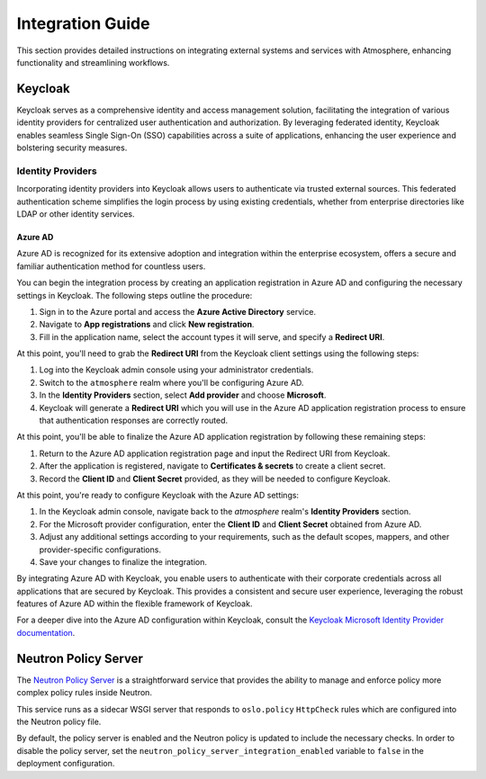 #################
Integration Guide
#################

This section provides detailed instructions on integrating external systems
and services with Atmosphere, enhancing functionality and streamlining workflows.

********
Keycloak
********

Keycloak serves as a comprehensive identity and access management solution,
facilitating the integration of various identity providers for centralized user
authentication and authorization. By leveraging federated identity, Keycloak enables
seamless Single Sign-On (SSO) capabilities across a suite of applications, enhancing
the user experience and bolstering security measures.

Identity Providers
==================

Incorporating identity providers into Keycloak allows users to authenticate via trusted
external sources. This federated authentication scheme simplifies the login process by
using existing credentials, whether from enterprise directories like LDAP or other
identity services.

Azure AD
--------

Azure AD is recognized for its extensive adoption and integration within the enterprise
ecosystem, offers a secure and familiar authentication method for countless users.

You can begin the integration process by creating an application registration in Azure AD
and configuring the necessary settings in Keycloak. The following steps outline the
procedure:

1. Sign in to the Azure portal and access the **Azure Active Directory** service.
2. Navigate to **App registrations** and click **New registration**.
3. Fill in the application name, select the account types it will serve, and
   specify a **Redirect URI**.

At this point, you'll need to grab the **Redirect URI** from the Keycloak client settings
using the following steps:

1. Log into the Keycloak admin console using your administrator credentials.
2. Switch to the ``atmosphere`` realm where you'll be configuring Azure AD.
3. In the **Identity Providers** section, select **Add provider** and choose **Microsoft**.
4. Keycloak will generate a **Redirect URI** which you will use in the Azure AD
   application registration process to ensure that authentication responses are
   correctly routed.

At this point, you'll be able to finalize the Azure AD application registration by
following these remaining steps:

1. Return to the Azure AD application registration page and input the Redirect
   URI from Keycloak.
2. After the application is registered, navigate to **Certificates & secrets**
   to create a client secret.
3. Record the **Client ID** and **Client Secret** provided, as they will be
   needed to configure Keycloak.

At this point, you're ready to configure Keycloak with the Azure AD settings:

1. In the Keycloak admin console, navigate back to the `atmosphere` realm's
   **Identity Providers** section.
2. For the Microsoft provider configuration, enter the **Client ID** and
   **Client Secret** obtained from Azure AD.
3. Adjust any additional settings according to your requirements, such as the
   default scopes, mappers, and other provider-specific configurations.
4. Save your changes to finalize the integration.

By integrating Azure AD with Keycloak, you enable users to authenticate with
their corporate credentials across all applications that are secured by
Keycloak. This provides a consistent and secure user experience, leveraging
the robust features of Azure AD within the flexible framework of Keycloak.

For a deeper dive into the Azure AD configuration within Keycloak, consult the
`Keycloak Microsoft Identity Provider documentation <https://www.keycloak.org/docs/latest/server_admin/#_microsoft>`_.

*********************
Neutron Policy Server
*********************

The `Neutron Policy Server <https://github.com/vexxhost/neutron-policy-server>`_ is a
straightforward service that provides the ability to manage and enforce policy more
complex policy rules inside Neutron.

This service runs as a sidecar WSGI server that responds to ``oslo.policy`` ``HttpCheck``
rules which are configured into the Neutron policy file.

By default, the policy server is enabled and the Neutron policy is updated to include
the necessary checks. In order to disable the policy server, set the
``neutron_policy_server_integration_enabled`` variable to ``false`` in the deployment
configuration.
